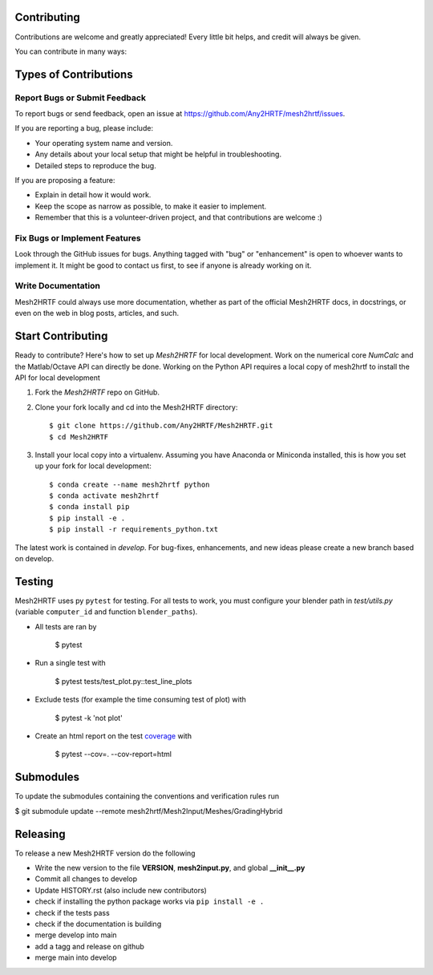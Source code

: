 .. highlight:: shell

Contributing
------------

Contributions are welcome and greatly appreciated! Every little bit
helps, and credit will always be given.

You can contribute in many ways:

Types of Contributions
----------------------

Report Bugs or Submit Feedback
~~~~~~~~~~~~~~~~~~~~~~~~~~~~~~~

To report bugs or send feedback, open an issue at https://github.com/Any2HRTF/mesh2hrtf/issues.

If you are reporting a bug, please include:

* Your operating system name and version.
* Any details about your local setup that might be helpful in troubleshooting.
* Detailed steps to reproduce the bug.

If you are proposing a feature:

* Explain in detail how it would work.
* Keep the scope as narrow as possible, to make it easier to implement.
* Remember that this is a volunteer-driven project, and that contributions
  are welcome :)

Fix Bugs or Implement Features
~~~~~~~~~~~~~~~~~~~~~~~~~~~~~~

Look through the GitHub issues for bugs. Anything tagged with "bug" or
"enhancement" is open to whoever wants to implement it. It might be good to
contact us first, to see if anyone is already working on it.

Write Documentation
~~~~~~~~~~~~~~~~~~~

Mesh2HRTF could always use more documentation, whether as part of the
official Mesh2HRTF docs, in docstrings, or even on the web in blog posts,
articles, and such.

Start Contributing
------------------

Ready to contribute? Here's how to set up `Mesh2HRTF` for local development.
Work on the numerical core `NumCalc` and the Matlab/Octave API can directly be
done. Working on the Python API requires a local copy of mesh2hrtf to install
the API for local development

1. Fork the `Mesh2HRTF` repo on GitHub.
2. Clone your fork locally and cd into the Mesh2HRTF directory::

    $ git clone https://github.com/Any2HRTF/Mesh2HRTF.git
    $ cd Mesh2HRTF

3. Install your local copy into a virtualenv. Assuming you have Anaconda or Miniconda installed, this is how you set up your fork for local development::

    $ conda create --name mesh2hrtf python
    $ conda activate mesh2hrtf
    $ conda install pip
    $ pip install -e .
    $ pip install -r requirements_python.txt


The latest work is contained in `develop`. For bug-fixes, enhancements, and new
ideas please create a new branch based on develop.

Testing
-------

Mesh2HRTF uses py ``pytest`` for testing. For all tests to work, you must
configure your blender path in `test/utils.py` (variable ``computer_id`` and
function ``blender_paths``).

- All tests are ran by

    $ pytest

- Run a single test with

    $ pytest tests/test_plot.py::test_line_plots

- Exclude tests (for example the time consuming test of plot) with

    $ pytest -k 'not plot'

- Create an html report on the test `coverage <https://coverage.readthedocs.io/en/coverage-5.5/>`_ with

    $ pytest --cov=. --cov-report=html

Submodules
----------

To update the submodules containing the conventions and verification rules run

$ git submodule update --remote mesh2hrtf/Mesh2Input/Meshes/GradingHybrid

Releasing
---------

To release a new Mesh2HRTF version do the following

- Write the new version to the file **VERSION**, **mesh2input.py**, and global **__init__.py**
- Commit all changes to develop
- Update HISTORY.rst (also include new contributors)
- check if installing the python package works via ``pip install -e .``
- check if the tests pass
- check if the documentation is building
- merge develop into main
- add a tagg and release on github
- merge main into develop
